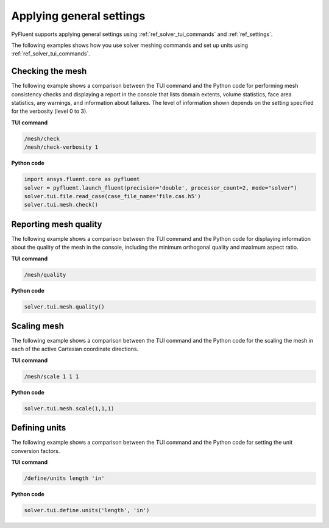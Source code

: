 Applying general settings
=========================
PyFluent supports applying general settings using :ref:`ref_solver_tui_commands` and 
:ref:`ref_settings`.

The following examples shows how you use solver meshing commands
and set up units using :ref:`ref_solver_tui_commands`.

Checking the mesh
-----------------
The following example shows a comparison between the TUI command and the
Python code for performing mesh consistency checks and displaying a
report in the console that lists domain extents, volume statistics,
face area statistics, any warnings, and information about failures.
The level of information shown depends on the setting specified for
the verbosity (level 0 to 3).

**TUI command**

.. code:: scheme

    /mesh/check
    /mesh/check-verbosity 1

**Python code**

.. code:: python

    import ansys.fluent.core as pyfluent
    solver = pyfluent.launch_fluent(precision='double', processor_count=2, mode="solver")
    solver.tui.file.read_case(case_file_name='file.cas.h5')
    solver.tui.mesh.check()

Reporting mesh quality
----------------------
The following example shows a comparison between the TUI command and the
Python code for displaying information about the quality of the mesh in the
console, including the minimum orthogonal quality and maximum aspect ratio.

**TUI command**

.. code:: scheme

    /mesh/quality

**Python code**

.. code:: python

    solver.tui.mesh.quality()

Scaling mesh
------------
The following example shows a comparison between the TUI command and the
Python code for the scaling the mesh in each of the active Cartesian
coordinate directions.

**TUI command**

.. code:: scheme

    /mesh/scale 1 1 1

**Python code**

.. code:: python

    solver.tui.mesh.scale(1,1,1)

Defining units
--------------
The following example shows a comparison between the TUI command and the
Python code for setting the unit conversion factors.

**TUI command**

.. code:: scheme

    /define/units length 'in'

**Python code**

.. code:: python

    solver.tui.define.units('length', 'in')